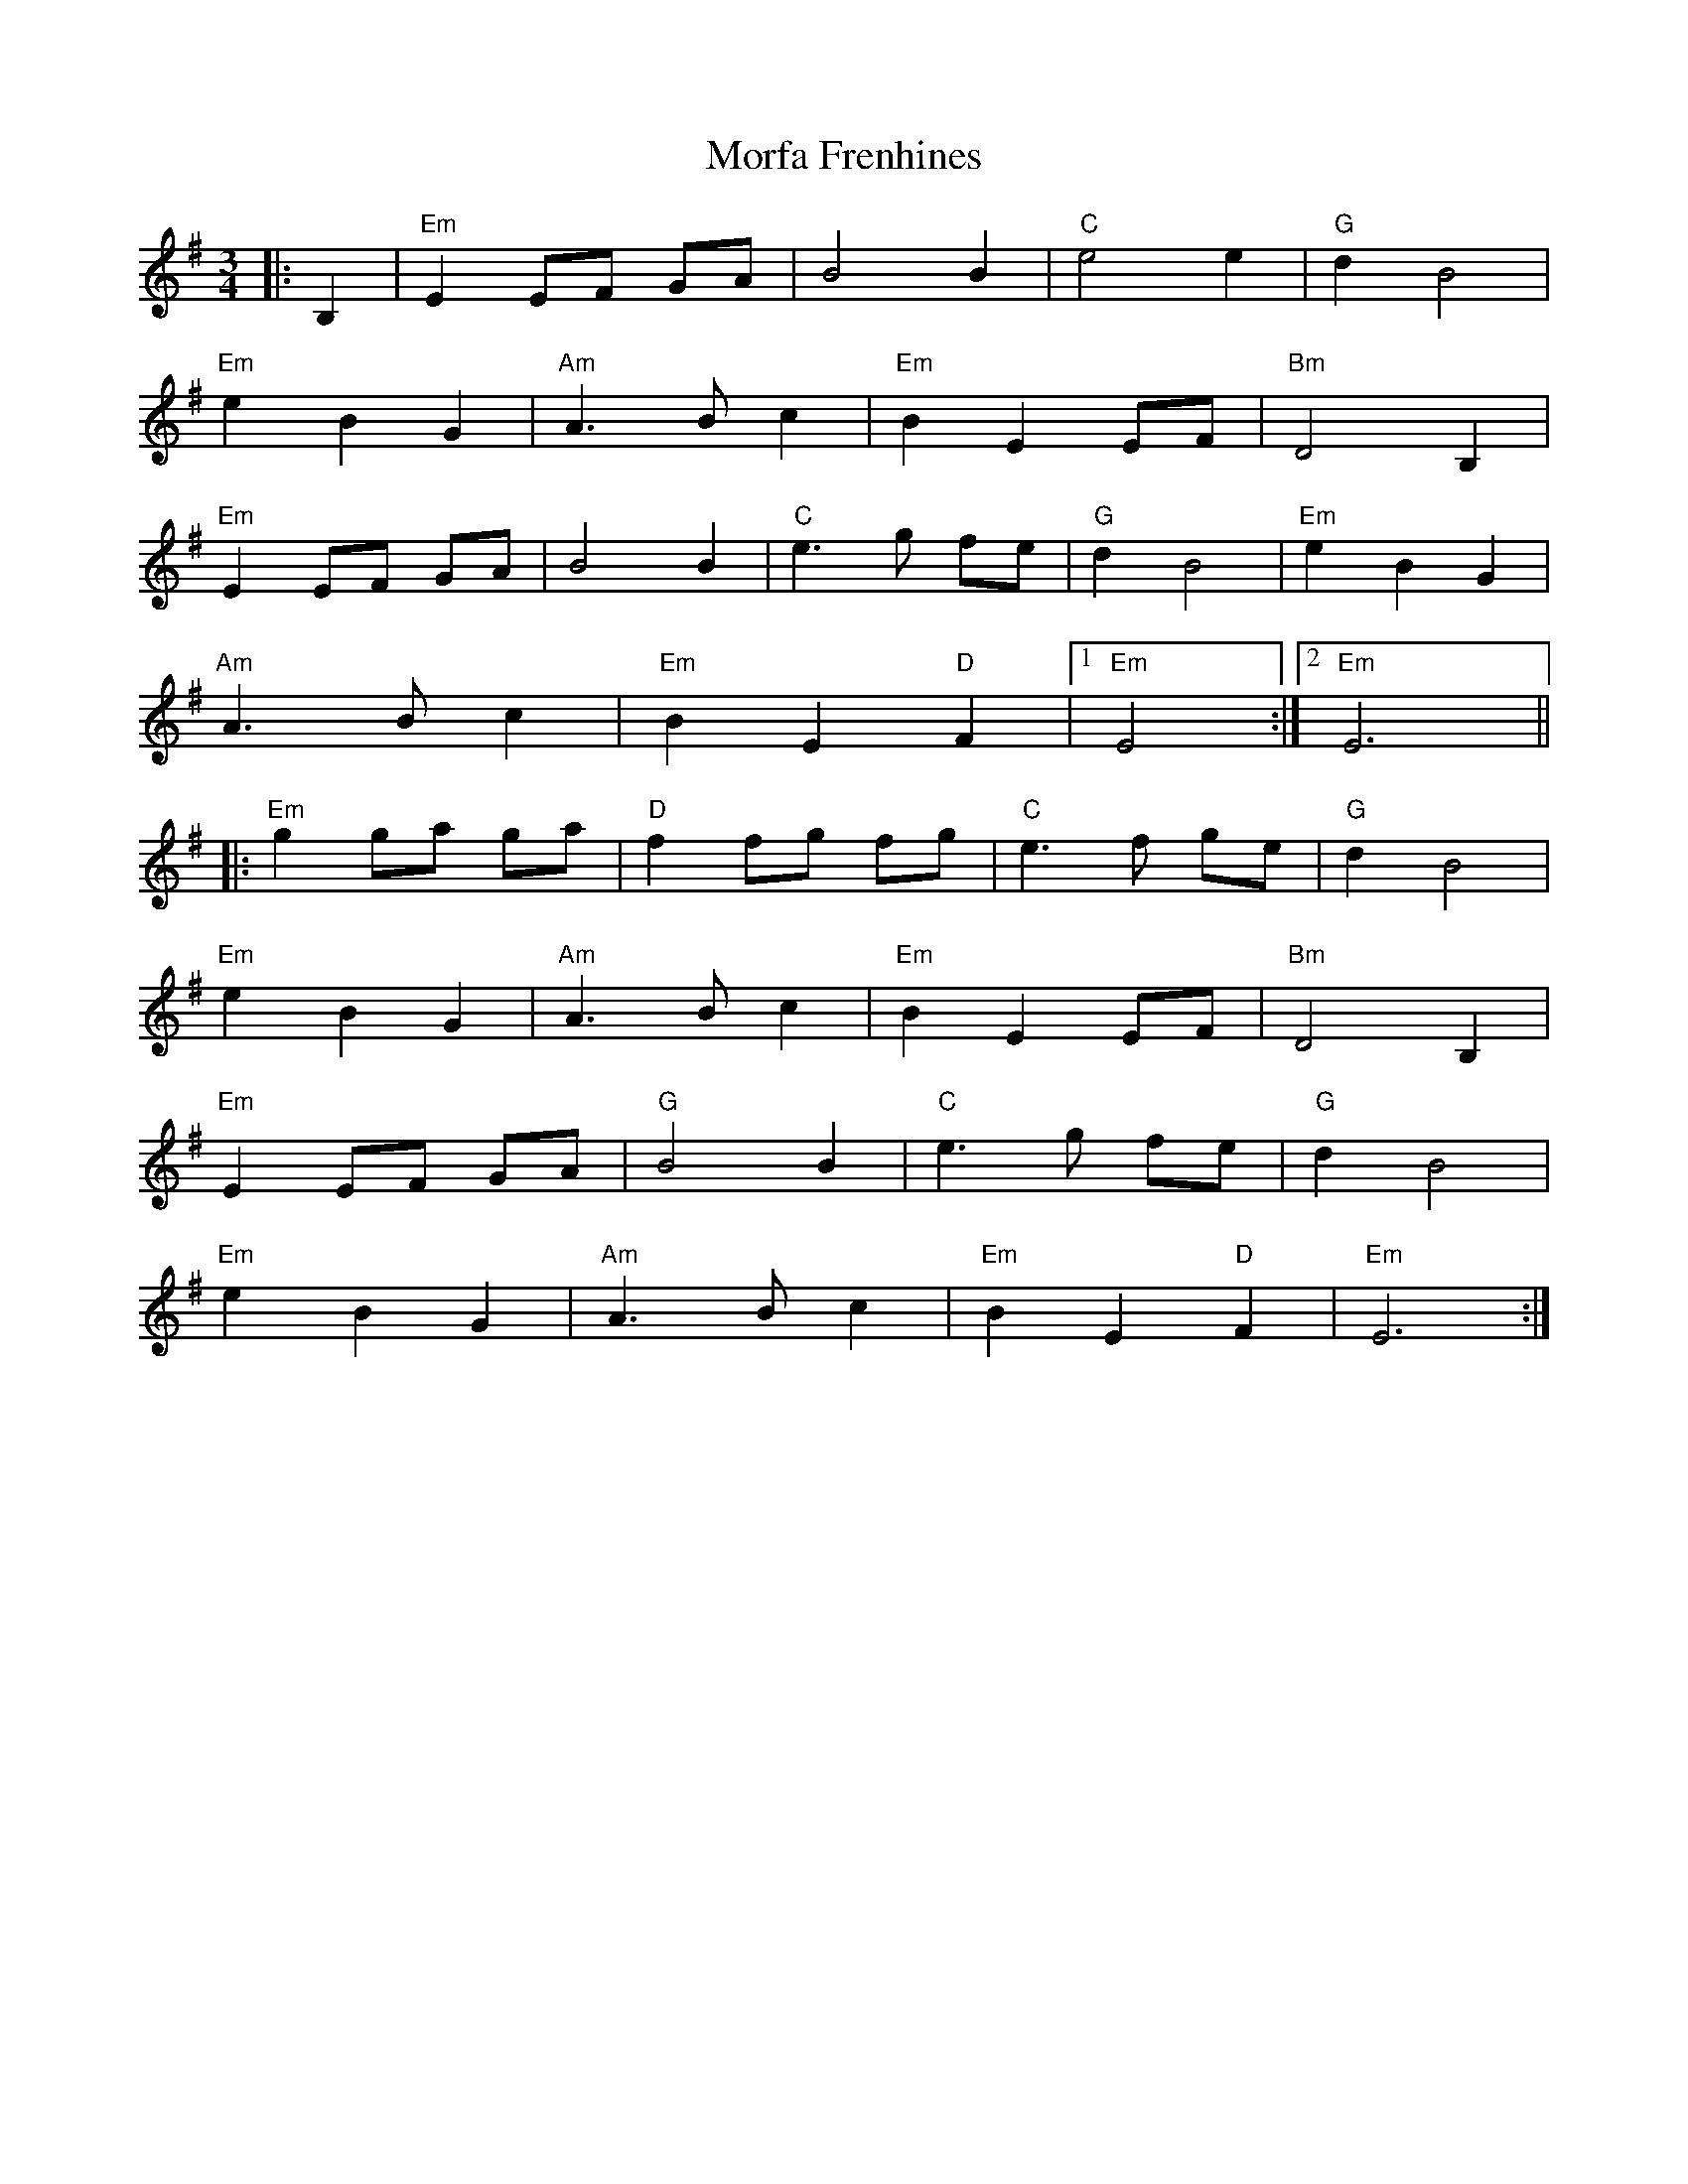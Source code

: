 X:21001
T:Morfa Frenhines
R:Waltz
B:Tuneworks Tunebook 2 (https://www.tuneworks.co.uk/)
G:Tuneworks
Z:Jon Warbrick <jon.warbrick@googlemail.com>
M:3/4
L:1/8
K:G
|: B,2 | "Em" E2 EF GA | B4 B2 | "C" e4 e2 | "G" d2 B4 |
"Em" e2 B2 G2 | "Am" A3 B c2 | "Em" B2 E2 EF | "Bm" D4 B,2 |
"Em" E2 EF GA | B4 B2 | "C" e3 g fe | "G" d2 B4 | "Em" e2 B2 G2 |
"Am" A3 B c2 | "Em" B2 E2"D" F2 |1 "Em" E4 :|2 "Em" E6 ||
|: "Em" g2 ga ga |"D" f2 fg fg |"C" e3 f ge | "G" d2 B4 |
"Em" e2 B2 G2 |"Am" A3 B c2 |"Em" B2 E2 EF |"Bm" D4 B,2 |
"Em" E2 EF GA |"G" B4 B2 | "C" e3 g fe | "G" d2 B4 |
"Em" e2 B2 G2 |"Am" A3 B c2 |"Em" B2 E2"D" F2 |"Em" E6 :| 
